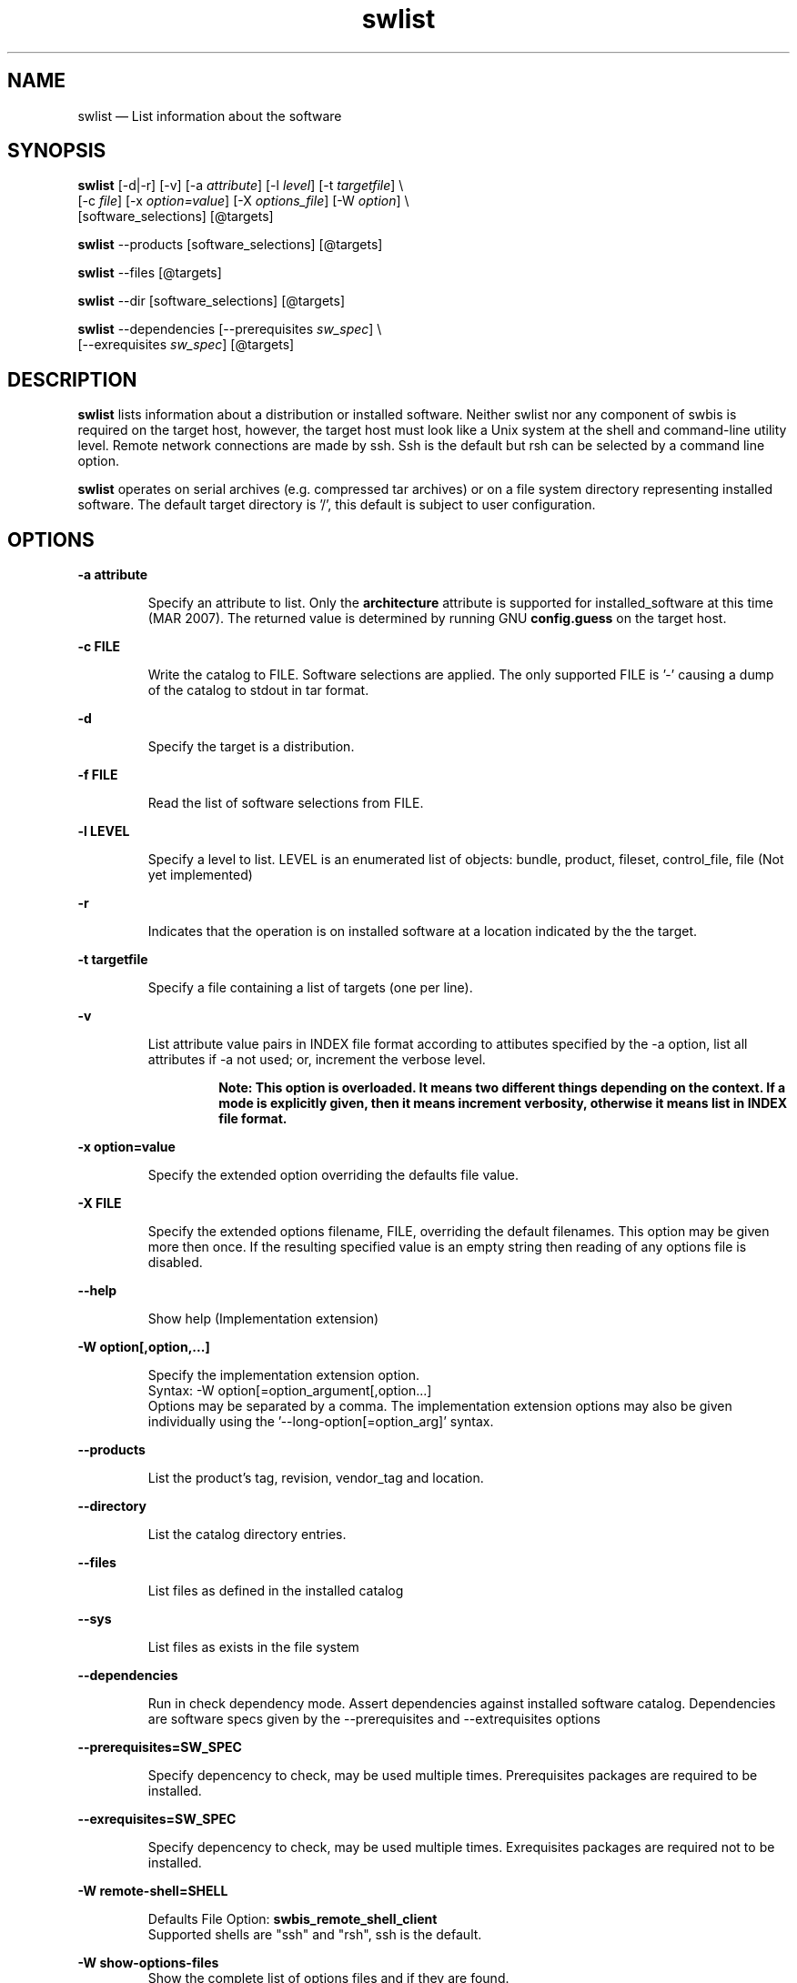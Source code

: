 ...\" $Header: /usr/src/docbook-to-man/cmd/RCS/docbook-to-man.sh,v 1.3 1996/06/17 03:36:49 fld Exp $
...\"
...\"	transcript compatibility for postscript use.
...\"
...\"	synopsis:  .P! <file.ps>
...\"
.de P!
\\&.
.fl			\" force out current output buffer
\\!%PB
\\!/showpage{}def
...\" the following is from Ken Flowers -- it prevents dictionary overflows
\\!/tempdict 200 dict def tempdict begin
.fl			\" prolog
.sy cat \\$1\" bring in postscript file
...\" the following line matches the tempdict above
\\!end % tempdict %
\\!PE
\\!.
.sp \\$2u	\" move below the image
..
.de pF
.ie     \\*(f1 .ds f1 \\n(.f
.el .ie \\*(f2 .ds f2 \\n(.f
.el .ie \\*(f3 .ds f3 \\n(.f
.el .ie \\*(f4 .ds f4 \\n(.f
.el .tm ? font overflow
.ft \\$1
..
.de fP
.ie     !\\*(f4 \{\
.	ft \\*(f4
.	ds f4\"
'	br \}
.el .ie !\\*(f3 \{\
.	ft \\*(f3
.	ds f3\"
'	br \}
.el .ie !\\*(f2 \{\
.	ft \\*(f2
.	ds f2\"
'	br \}
.el .ie !\\*(f1 \{\
.	ft \\*(f1
.	ds f1\"
'	br \}
.el .tm ? font underflow
..
.ds f1\"
.ds f2\"
.ds f3\"
.ds f4\"
.ta 8n 16n 24n 32n 40n 48n 56n 64n 72n 
.TH "swlist" "8"
 
.hy 0 
.if n .na 
.SH "NAME"
swlist \(em List information about the software
.SH "SYNOPSIS"
.PP
.nf
\fBswlist\fP  [-d|-r] [-v] [-a \fIattribute\fP] [-l \fIlevel\fP]  [-t \fItargetfile\fP] \\
[-c \fIfile\fP] [-x \fIoption=value\fP]  [-X \fIoptions_file\fP]  [-W \fIoption\fP] \\
[software_selections]  [@targets] 
.fi
.PP
.nf
\fBswlist\fP --products [software_selections]  [@targets]
.fi
.PP
.nf
\fBswlist\fP --files  [@targets]
.fi
.PP
.nf
\fBswlist\fP --dir [software_selections] [@targets]
.fi
.PP
.nf
\fBswlist\fP --dependencies [--prerequisites \fIsw_spec\fP] \\
[--exrequisites \fIsw_spec\fP] [@targets]
.fi
 
.SH "DESCRIPTION"
.PP
\fBswlist\fP lists information about a distribution or installed software\&.
Neither swlist nor any component of swbis is required
on the target host, however, the target host must look like a Unix system at
the shell and command-line utility level\&.  Remote network connections are made
by ssh\&.  Ssh is the default but rsh can be selected by a command line
option\&.
.PP
\fBswlist\fP operates on serial archives (e\&.g\&. compressed tar archives) or on a file system
directory representing installed software\&.  The default target directory is \&'/\&', this
default is subject to user configuration\&.
.SH "OPTIONS"
.PP
.RS
 
.RE
 
.PP
\fB-a attribute\fP 
.RS
 
Specify an attribute to list\&.   Only the \fBarchitecture\fP attribute is
supported for installed_software at this time (MAR 2007)\&.  The returned value is determined by running
GNU \fBconfig\&.guess\fP on the target host\&.
.RE
 
.PP
\fB-c FILE\fP 
.RS
 
Write the catalog to FILE\&. Software selections are applied\&.
The only supported FILE is \&'-\&' causing a dump of the catalog
to stdout in tar format\&.
.RE
 
.PP
\fB-d\fP 
.RS
 
Specify the target is a distribution\&.
.RE
 
.PP
\fB-f FILE\fP 
.RS
 
Read the list of software selections from FILE\&.
.RE
 
.PP
\fB-l LEVEL\fP 
.RS
 
Specify a level to list\&. LEVEL is an enumerated list of objects: bundle, product, fileset, control_file, file
(Not yet implemented)
.RE
 
.PP
\fB-r\fP 
.RS
 
Indicates that the operation is on installed software at a location indicated by the the target\&. 
.RE
 
.PP
\fB-t targetfile\fP 
.RS
 
Specify a file containing a list of targets (one per line)\&.
.RE
 
.PP
\fB-v\fP 
.RS
 
List attribute value pairs in INDEX file format according to
attibutes specified by the -a option, list all attributes if
-a not used; or, increment the verbose level\&.
.PP
.RS
\fBNote:  This option is overloaded\&. It means two different things depending
on the context\&.  If a mode is explicitly given, then it means
increment verbosity, otherwise it means list in INDEX file format\&.
.RE
.RE
 
.PP
\fB-x option=value\fP 
.RS
 
Specify the extended option overriding the defaults file value\&.
.RE
.PP
\fB-X FILE\fP 
.RS
 
Specify the extended options filename, FILE,  overriding the default filenames\&.
This option may be given more then once\&. If the resulting specified value is an empty string
then reading of any options file is disabled\&.
.RE
.PP
\fB\-\-help\fP 
.RS
 
Show help (Implementation extension)
.RE
.PP
\fB-W option[,option,\&.\&.\&.]\fP 
.RS
 
Specify the implementation extension option\&.
.br
Syntax: -W option[=option_argument[,option\&.\&.\&.]
.br
Options may be separated by a comma\&.  The implementation extension
options may also be given individually using the \&'\-\-long-option[=option_arg]\&' syntax\&.
.RE
.PP
\fB--products\fP 
.RS
 
List the product\&'s tag, revision, vendor_tag and location\&.
.RE
.PP
\fB--directory\fP 
.RS
 
List the catalog directory entries\&.
.RE
.PP
\fB--files\fP 
.RS
 
List files as defined in the installed catalog
.RE
.PP
\fB--sys\fP 
.RS
 
List files as exists in the file system
.RE
.PP
\fB--dependencies\fP 
.RS
 
Run in check dependency mode\&.
Assert dependencies against installed software catalog\&. Dependencies are
software specs given by the --prerequisites and --extrequisites options
.RE
 
.PP
\fB--prerequisites=SW_SPEC\fP 
.RS
 
Specify depencency to check, may be used multiple times\&.
Prerequisites packages are required to be installed\&.
.RE
 
.PP
\fB--exrequisites=SW_SPEC\fP 
.RS
 
Specify depencency to check, may be used multiple times\&.
Exrequisites packages are required not to be installed\&.
.RE
 
.PP
\fB-W remote-shell=SHELL\fP 
.RS
 
Defaults File Option: \fBswbis_remote_shell_client\fP
.br
Supported shells are "ssh" and "rsh", ssh is the default\&.
.RE
.PP
\fB-W show-options-files\fP 
.RS
Show the complete list of options files and if they are found\&.
.RE
.PP
\fB-W show-options\fP 
.RS
Show the options after reading the files and parsing the command line options\&.
.RE
.PP
\fB-W pax-command={tar|pax|star|gtar}\fP
.br
.RS
Set the portable archive command for all operations\&.
The default is "pax"\&.
.RE
.PP
\fB-W pax-read-command={tar|pax|star|gtar}\fP
.RS
Set the read command for local and remote hosts\&.
.RE
.PP
\fB-W remote-pax-read-command={tar|pax|star|gtar}\fP
.RS
Defaults File Option: \fBswbis_remote_pax_read_command\fP
.RE
.RS
Set the read command for remote hosts\&.
This is the command that runs on the target (e\&.g\&. pax -r, tar xpf -)\&.
The default is "pax"\&.
.RE
.PP
\fB-W local-pax-read-command={tar|pax|star|gtar}\fP
.RS
Defaults File Option: \fBswbis_local_pax_read_command\fP
.RE
.RS
Set the read command for local hosts\&.
This is the command that runs on the target (e\&.g\&. pax -r, tar xpf -)\&.
The default is "pax"\&.
.RE
.PP
\fB-W pax-write-command={tar|pax|star|gtar|swbistar}\fP
.br
.RS
Set the write command for local and remote hosts\&.
This is the command that runs on the target (e\&.g\&. pax -w, tar cf -)\&.
.RE
.PP
\fB-W remote-pax-write-command={tar|pax|star|gtar|swbistar}\fP
.br
.RS
Defaults File Option: \fBswbis_remote_pax_write_command\fP
.RE
.RS
Set the write command for remote hosts\&.
.RE
.PP
\fB-W local-pax-write-command={tar|pax|star|gtar|swbistar}\fP
.RS
Defaults File Option: \fBswbis_local_pax_write_command\fP
.RE
.RS
Set the portable archive write command for local host operations\&.
This is the command that runs on the source (e\&.g\&. pax -w, tar cf -)\&.
The default is "pax"\&.
.RE
.PP
\fB-W remote-pax-write-command={tar|pax|star|gtar|swbistar}\fP
.RS
Defaults File Option: \fBswbis_remote_pax_write_command\fP
.RE
.RS
Set the portable archive write command for remote host operations\&.
This is the command that runs on the source (e\&.g\&. pax -w, tar cf -)\&.
The default is "pax"\&.
.RE
.PP
\fB-W no-defaults\fP 
.RS
Do not read any defaults files\&.
.RE
.PP
\fB-W no-getconf\fP 
.RS
Defaults File Option: \fBswbis_no_getconf\fP
.br
Makes the remote command be \&'/bin/sh -s\&' instead of the default
\&'PATH=`getconf PATH` sh -s\&'\&. 
.RE
.PP
\fB-W shell-command=NAME\fP 
.RS
Defaults File Option: \fBswbis_shell_command\fP
.br
NAME may be one of "detect" "bash", "sh" or "posix" and specifies the
remote command run by the remote shell\&.
"posix" is \&'PATH=`getconf PATH` sh -s\&', "bash" is "/bin/bash -s",
"sh" is "/bin/sh -s", and "ksh" is "ksh -s"\&.
The default is "posix"\&.
.RE
.PP
\fB-W use-getconf\fP 
.RS
Opposite of \-\-no-getconf\&.
.RE
 
.PP
\fB-W source-script-name=NAME\fP 
.RS
Write the script that is written into the remote shell\&'s stdin to NAME\&.
This is useful for debugging\&.
.RE
.PP
\fB-W target-script-name=NAME\fP 
.RS
Write the script that is written into the remote shell\&'s stdin to NAME\&.
This is useful for debugging\&.
.RE
.PP
\fBsoftware_selections\fP
.RS
 
Refer to the software objects (products, filesets)
using software spec syntax\&. (See sw(5) for syntax)\&.
.RE
 
.PP
\fBtarget\fP
.RS
 
Refers to the software_collection where the software
selections are to be applied\&.
Allows specification of host and pathname where the software collection is located\&.
A target that contains only one part is assumed to be a hostname\&.
To force interpretation as a path, use a absolute path or prefix with \&':\&'\&.
.RE
 
.PP
.nf
\f(CWSource and Target Specification and Logic
     
     Synopsis:
          Posix:
               host[:path]
               host
               host:
               /path  # Absolute path

          Swbis Extension:
               [user@]host[:path]
               [user@]host_port[:path]
               :path

          Swbis Multi-hop Target Extension:
               # \&':\&' is the target delimiter
	       # \&'_\&' delimits a port number in the host field

               [user@]host[@@[user@]host[@@\&.\&.\&.]][:file] 
               [user@]host_port[@@[user@]host[@@\&.\&.\&.]][:file] 
              
               # Using \&':\&', a trailing colon is used to
               # disambiguate between a host and file\&.
	       # For Example,
               :file
               host:
               host
               host:file
               host:host:
               host_port:host_port:
               host:host:file
               user@host:user@host:
               user@host:user@host:host:
               user@host:user@host:file
 
     A more formal description:

     target : HOST_CHARACTER_STRING \&':\&' PATHNAME_CHARACTER_STRING
            | HOST_CHARACTER_STRING \&':\&'
            | HOST_CHARACTER_STRING 
            | PATHNAME_CHARACTER_STRING 
            | \&':\&' PATHNAME_CHARACTER_STRING   # Impl extension
            ; 

       PATHNAME_CHARACTER_STRING must be an absolute path unless
                       a HOST_CHARACTER_STRING is given\&.  Allowing
                       a relative path is a feature of the swbis
                       implementation\&.

                NOTE: A \&'\&.\&' as a target is an implementation
                      extension and means extract in current
                      directory\&.
 
                NOTE: A \&'-\&' indicating stdout/stdin is an 
                      implementation extension\&.

                NOTE: A \&':\&' in the first character indicates a filename\&.
                      This is an implementation extension\&.

       HOST_CHARACTER_STRING is an IP or hostname\&.

    Examples:
       Copy the  distribution /var/tmp/foo\&.tar\&.gz at 192\&.168\&.1\&.10
              swcopy -s /var/tmp/foo\&.tar\&.gz @192\&.168\&.1\&.10:/root


Implementation Extension Syntax (multi ssh-hop) :
    Syntax:
    %start   wtarget    # the Implementation Extension Target
                        # Note: a trailing \&':\&' forces interpretation
                        # as a host, not a file\&.
    wtarget   : wtarget DELIM sshtarget
              | sshtarget
              | sshtarget DELIM
              ; 
    sshtarget : user \&'@\&' target # Note: only the last target
              | target          # may have a PATHNAME, and only a host
              ;                 * may have a user
    target   : HOST_CHARACTER_STRING
             | PATHNAME_CHARACTER_STRING
             ;
    user     : PORTABLE_CHARACTER_STRING  # The user name

    DELIM    : \&':\&'   # The multi-hop delimiter\&.
             ;  \fR
.fi
.PP
 
 
.SH "IMPLEMENTATION EXTENSIONS"
.PP
The
\fB--dependencies\fP,
\fB--products\fP, and
\fB--files\fP are implementation extension modes\&.
 
.SH "USAGE EXAMPLES"
.SS "Show the path of the installed software catalog\&."
.PP
.nf
\f(CW  swlist --show-options | grep installed_\fR
.fi
.PP
.SS "List Product from a certain distributor"
.PP
 List products from a certain distributor, foo (Note:  this requires that
the \fIfoo\fP vendor uses foo_something_ as the product vendor_tag
in their distributions\&.
.PP
.nf
\f(CW  swlist v="foo*"\fR
.fi
.PP
.SS "List all products"
.PP
.PP
.nf
\f(CW  swlist @/   # If distribution_target_directory=/ then "swlist" alone
              # will suffice\&.\fR
.fi
.PP
.SS "List products installed at alternate root  /mnt/test"
.PP
.PP
.nf
\f(CW  swlist @/mnt/test \fR
.fi
.PP
.SS "List the files of package foo as they exist in the file system"
.PP
.PP
.nf
\f(CWswlist -vv --files --sys foo @ root@localhost\fR
.fi
.PP
.SS "List products according to a name pattern and revision, and distributor"
.PP
.PP
.nf
\f(CW  swlist emacs"*","r>20",v=rh"*" @/\fR
.fi
.PP
.SS "Test Dependencies"
.PP
Check if a given dependency passes against a given
installed catalog on a host
.PP
.PP
.nf
\f(CW  swlist -x verbose=3 --depend --pre="foo*,r>=1\&.0,r<2" @192\&.168\&.3\&.1:/; echo $?\fR
.fi
.PP
.SH "EXTENDED OPTIONS"
.PP
Extended options can be specified on the command line using the -x option
or from the defaults file, swdefaults\&.  Shown below is an actual portion of
a defaults file which show default values\&.
.SS "POSIX"
.PP
These options are set in the /usr/lib/swbis/swdefaults or the ~/\&.swdefaults on
the local (management host, host where swlist invoked)\&.
These files on the target host are not used\&.
.PP
.PP
.nf
\f(CW   distribution_target_directory  = /
   installed_software_catalog  = var/lib/swbis/catalog/
   one_liner                   = files|products   # Mode when -v not given
   select_local                = false      # Not Implemented
   verbose                     = 1\fR
.fi
.PP
.SS "Swbis Implementation"
.PP
These options are set in the /usr/lib/swbis/swbisdefaults or the ~/\&.swbis/swbisdefaults
file\&. 
.PP
.PP
.nf
\f(CW  swlist\&.swbis_no_getconf = true # true or false
  swlist\&.swbis_shell_command = detect # {detect|sh|bash|posix|ksh}
  swlist\&.swbis_no_remote_kill = false # true or false
  swlist\&.swbis_local_pax_write_command=detect #{pax|tar|gtar|detect}
  swlist\&.swbis_remote_pax_write_command=detect #{pax|tar|gtar|detect}
  swlist\&.swbis_local_pax_read_command=tar #{pax|tar|gtar|star}
  swlist\&.swbis_remote_pax_read_command=tar #{pax|tar|gtar|star}
  swlist\&.swbis_remote_shell_client=ssh
  swlist\&.swbis_forward_agent=True\fR
.fi
.PP
.SH "RETURN VALUE"
.PP
0 if all targets succeeded, 1 if all targets failed or internal error, 2 if some targets failed
and some succeeded\&.
When checking dependencies, 3 if the given sw_specs failed as dependencies, 0 if succeeded\&.
.SH "NOTES"
 Multiple ssh-hops is an implementation extension\&.
.br
.SH "REQUISITE UTILITIES"
.PP
The swbis distributed utilities require
\fBbash\fP, public domain \fBksh\fP, or 
Sun\&'s /usr/xpg4/bin/sh to be present on the target host\&.  If the
\fBswbis_shell_command\fP extended option is set to \&'detect\&'
you don\&'t have to know which one is present, otherwise you may specify one explicitly\&.
.PP
A POSIX \fBawk\fP is required, and with the ability to
specify several thousand bytes of program text as a command argument\&.
GNU awk  works, as does the ATT Awk book awk, and the awk on BSD systems\&.
See the INSTALL file for further details regarding a small issue with the
OpenSolaris (c\&.2006) awk\&.
.PP
Tar or pax is used for internally for data transfer\&.  You may specify which one\&.  
\fBswlist\fP and \fBswverify\fP require
either GNU tar or pax be present on a host\&.  You may set auto detection
for this requirement
.PP
.nf
\f(CWswlist\&.swbis_local_pax_write_command=detect #{pax|tar|gtar|detect}
swlist\&.swbis_remote_pax_write_command=detect #{pax|tar|gtar|detect}\fR
.fi
.PP
 
.PP
GNU Privacy Guard, gpg is required for verification of package signatures\&.
.SH "FILES"
.PP
.PP
.nf
\f(CW/var/lib/swbis/catalog # Location of installed catalog
/usr/lib/swbis/swdefaults
/usr/lib/swbis/swbisdefaults
$HOME/\&.swbis/swdefaults
$HOME/\&.swbis/swbisdefaults\fR
.fi
.PP
 
.SH "APPLICABLE STANDARDS"
.PP
ISO/IEC 15068-2:1999, Open Group CAE C701
.SH "SEE ALSO"
.PP
info swbis
.PP
swbis(7), sw(5), swbisparse(1), swign(1), swverify(8) 
.SH "IDENTIFICATION"
 swlist(8): The query/listing utility of the swbis project\&.
 Author: Jim Lowe   Email: jhlowe at acm\&.org
 Version: 1\&.13\&.1
 Last Updated: 2006-07
 Copying: GNU Free Documentation License
.SH "BUGS"
.PP
swlist is subject to breakage if a user\&'s account on an intermediate
(or terminal) host in a target spec is not configured to use a Bourne
compatible shell\&. (This breakage may be eliminated by use of the 
--no-getconf option as explained above\&.)
.PP
swlist does not currently implement the -v,-a options\&.  Listing products
in a distribution is not supported\&.  Operating on a distribution in
directory form is not supported\&.  The catalog query funtions are
implemented in awk and subject to its bugs\&.
.\" created by instant / docbook-to-man, Fri 02 Nov 2018, 20:39
